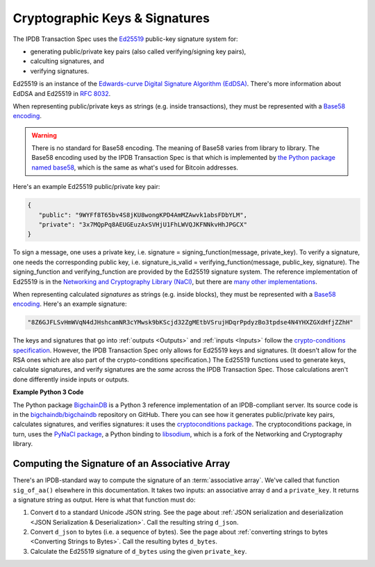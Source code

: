 Cryptographic Keys & Signatures
===============================

The IPDB Transaction Spec uses
the `Ed25519 <https://ed25519.cr.yp.to/>`_ public-key signature system for:

- generating public/private key pairs (also called verifying/signing key pairs),
- calculting signatures, and
- verifying signatures.

Ed25519 is an instance of the
`Edwards-curve Digital Signature Algorithm (EdDSA) <https://en.wikipedia.org/wiki/EdDSA>`_.
There's more information about EdDSA and Ed25519 in 
`RFC 8032 <https://tools.ietf.org/html/rfc8032>`_.

When representing public/private keys as strings
(e.g. inside transactions),
they must be represented with a
`Base58 encoding <https://en.wikipedia.org/wiki/Base58>`_.

.. warning::

   There is no standard for Base58 encoding.
   The meaning of Base58 varies from library to library.
   The Base58 encoding used by the IPDB Transaction Spec
   is that which is implemented by
   `the Python package named base58 <https://pypi.python.org/pypi/base58>`_,
   which is the same as what's used for Bitcoin addresses.

Here's an example Ed25519 public/private key pair:

.. code-block:: json

   {
      "public": "9WYFf8T65bv4S8jKU8wongKPD4AmMZAwvk1absFDbYLM",
      "private": "3x7MQpPq8AEUGEuzAxSVHjU1FhLWVQJKFNNkvHhJPGCX"
   }

To sign a message, one uses a private key, i.e.
signature = signing_function(message, private_key).
To verify a signature, one needs the corresponding public key, i.e.
signature_is_valid = verifying_function(message, public_key, signature).
The signing_function and verifying_function are provided
by the Ed25519 signature system.
The reference implementation of Ed25519 is in the 
`Networking and Cryptography Library (NaCl) <https://nacl.cr.yp.to/>`_,
but there are
`many other implementations <https://ianix.com/pub/ed25519-deployment.html>`_.

When representing calculated *signatures* as strings (e.g. inside blocks),
they must be represented with a
`Base58 encoding <https://en.wikipedia.org/wiki/Base58>`_.
Here's an example signature:

.. code-block:: json

   "8Z6GJFLSvHmWVqN4dJHshcamNR3cYMwsk9bKScjd32ZgMEtbVSrujHDqrPpdyzBo3tpdse4N4YHXZGXdHfjZZhH"

The keys and signatures that go into
:ref:`outputs <Outputs>` and :ref:`inputs <Inputs>`
follow the 
`crypto-conditions specification
<https://tools.ietf.org/html/draft-thomas-crypto-conditions-03>`_.
However, the IPDB Transaction Spec only allows for Ed25519 keys and signatures.
(It doesn't allow for the RSA ones which are also
part of the crypto-conditions specification.)
The Ed25519 functions used to generate keys, calculate signatures,
and verify signatures are the *same* across the IPDB Transaction Spec.
Those calculations aren't done differently inside inputs or outputs.


**Example Python 3 Code**

The Python package `BigchainDB <https://pypi.python.org/pypi/BigchainDB>`_
is a Python 3 reference implementation
of an IPDB-compliant server. Its source code is in the 
`bigchaindb/bigchaindb <https://github.com/bigchaindb/bigchaindb/>`_
repository on GitHub.
There you can see how it generates public/private key pairs,
calculates signatures, and verifies signatures: it uses the
`cryptoconditions package <https://github.com/bigchaindb/cryptoconditions>`_.
The cryptoconditions package, in turn, uses the
`PyNaCl package <https://pypi.python.org/pypi/PyNaCl>`_,
a Python binding to `libsodium <https://github.com/jedisct1/libsodium>`_,
which is a fork of the Networking and Cryptography library. 


Computing the Signature of an Associative Array
-----------------------------------------------

There's an IPDB-standard way to compute the signature
of an :term:`associative array`.
We've called that function ``sig_of_aa()`` elsewhere in this documentation.
It takes two inputs: an associative array ``d`` and a ``private_key``.
It returns a signature string as output. Here is what that function must do:

#. Convert ``d`` to a standard Unicode JSON string. See the page about
   :ref:`JSON serialization and deserialization <JSON Serialization & Deserialization>`.
   Call the resulting string ``d_json``.
#. Convert ``d_json`` to bytes (i.e. a sequence of bytes). See the page about
   :ref:`converting strings to bytes <Converting Strings to Bytes>`.
   Call the resulting bytes ``d_bytes``.
#. Calculate the Ed25519 signature of ``d_bytes`` using the given ``private_key``.
